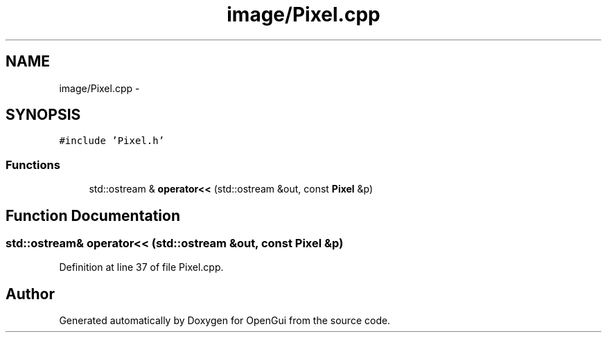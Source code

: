 .TH "image/Pixel.cpp" 3 "Thu Nov 1 2012" "OpenGui" \" -*- nroff -*-
.ad l
.nh
.SH NAME
image/Pixel.cpp \- 
.SH SYNOPSIS
.br
.PP
\fC#include 'Pixel\&.h'\fP
.br

.SS "Functions"

.in +1c
.ti -1c
.RI "std::ostream & \fBoperator<<\fP (std::ostream &out, const \fBPixel\fP &p)"
.br
.in -1c
.SH "Function Documentation"
.PP 
.SS "std::ostream& operator<< (std::ostream &out, const \fBPixel\fP &p)"

.PP
Definition at line 37 of file Pixel\&.cpp\&.
.SH "Author"
.PP 
Generated automatically by Doxygen for OpenGui from the source code\&.
